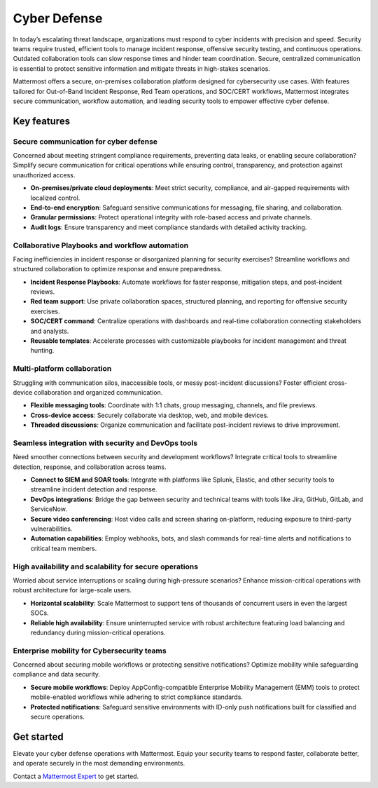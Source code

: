 Cyber Defense
=============

In today’s escalating threat landscape, organizations must respond to cyber incidents with precision and speed. Security teams require trusted, efficient tools to manage incident response, offensive security testing, and continuous operations. Outdated collaboration tools can slow response times and hinder team coordination. Secure, centralized communication is essential to protect sensitive information and mitigate threats in high-stakes scenarios.

Mattermost offers a secure, on-premises collaboration platform designed for cybersecurity use cases. With features tailored for Out-of-Band Incident Response, Red Team operations, and SOC/CERT workflows, Mattermost integrates secure communication, workflow automation, and leading security tools to empower effective cyber defense.

Key features
------------

Secure communication for cyber defense
~~~~~~~~~~~~~~~~~~~~~~~~~~~~~~~~~~~~~~

Concerned about meeting stringent compliance requirements, preventing data leaks, or enabling secure collaboration? Simplify secure communication for critical operations while ensuring control, transparency, and protection against unauthorized access.

- **On-premises/private cloud deployments**: Meet strict security, compliance, and air-gapped requirements with localized control.  
- **End-to-end encryption**: Safeguard sensitive communications for messaging, file sharing, and collaboration.  
- **Granular permissions**: Protect operational integrity with role-based access and private channels.  
- **Audit logs**: Ensure transparency and meet compliance standards with detailed activity tracking.  

Collaborative Playbooks and workflow automation
~~~~~~~~~~~~~~~~~~~~~~~~~~~~~~~~~~~~~~~~~~~~~~~

Facing inefficiencies in incident response or disorganized planning for security exercises? Streamline workflows and structured collaboration to optimize response and ensure preparedness.

- **Incident Response Playbooks**: Automate workflows for faster response, mitigation steps, and post-incident reviews.  
- **Red team support**: Use private collaboration spaces, structured planning, and reporting for offensive security exercises.  
- **SOC/CERT command**: Centralize operations with dashboards and real-time collaboration connecting stakeholders and analysts.  
- **Reusable templates**: Accelerate processes with customizable playbooks for incident management and threat hunting.  

Multi-platform collaboration
~~~~~~~~~~~~~~~~~~~~~~~~~~~~~

Struggling with communication silos, inaccessible tools, or messy post-incident discussions? Foster efficient cross-device collaboration and organized communication.

- **Flexible messaging tools**: Coordinate with 1:1 chats, group messaging, channels, and file previews.  
- **Cross-device access**: Securely collaborate via desktop, web, and mobile devices.  
- **Threaded discussions**: Organize communication and facilitate post-incident reviews to drive improvement.  

Seamless integration with security and DevOps tools
~~~~~~~~~~~~~~~~~~~~~~~~~~~~~~~~~~~~~~~~~~~~~~~~~~~

Need smoother connections between security and development workflows? Integrate critical tools to streamline detection, response, and collaboration across teams.

- **Connect to SIEM and SOAR tools**: Integrate with platforms like Splunk, Elastic, and other security tools to streamline incident detection and response.  
- **DevOps integrations**: Bridge the gap between security and technical teams with tools like Jira, GitHub, GitLab, and ServiceNow.  
- **Secure video conferencing**: Host video calls and screen sharing on-platform, reducing exposure to third-party vulnerabilities.  
- **Automation capabilities**: Employ webhooks, bots, and slash commands for real-time alerts and notifications to critical team members.  

High availability and scalability for secure operations
~~~~~~~~~~~~~~~~~~~~~~~~~~~~~~~~~~~~~~~~~~~~~~~~~~~~~~~

Worried about service interruptions or scaling during high-pressure scenarios? Enhance mission-critical operations with robust architecture for large-scale users.  

- **Horizontal scalability**: Scale Mattermost to support tens of thousands of concurrent users in even the largest SOCs.  
- **Reliable high availability**: Ensure uninterrupted service with robust architecture featuring load balancing and redundancy during mission-critical operations.  

Enterprise mobility for Cybersecurity teams
~~~~~~~~~~~~~~~~~~~~~~~~~~~~~~~~~~~~~~~~~~~

Concerned about securing mobile workflows or protecting sensitive notifications? Optimize mobility while safeguarding compliance and data security.  

- **Secure mobile workflows**: Deploy AppConfig-compatible Enterprise Mobility Management (EMM) tools to protect mobile-enabled workflows while adhering to strict compliance standards.  
- **Protected notifications**: Safeguard sensitive environments with ID-only push notifications built for classified and secure operations.  

Get started
-----------

Elevate your cyber defense operations with Mattermost. Equip your security teams to respond faster, collaborate better, and operate securely in the most demanding environments.

Contact a `Mattermost Expert <https://mattermost.com/contact-sales/>`_ to get started.